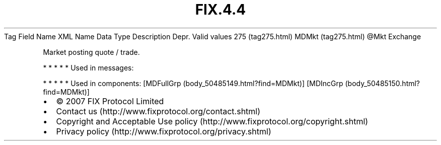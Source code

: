 .TH FIX.4.4 "" "" "Tag #275"
Tag
Field Name
XML Name
Data Type
Description
Depr.
Valid values
275 (tag275.html)
MDMkt (tag275.html)
\@Mkt
Exchange
.PP
Market posting quote / trade.
.PP
   *   *   *   *   *
Used in messages:
.PP
   *   *   *   *   *
Used in components:
[MDFullGrp (body_50485149.html?find=MDMkt)]
[MDIncGrp (body_50485150.html?find=MDMkt)]

.PD 0
.P
.PD

.PP
.PP
.IP \[bu] 2
© 2007 FIX Protocol Limited
.IP \[bu] 2
Contact us (http://www.fixprotocol.org/contact.shtml)
.IP \[bu] 2
Copyright and Acceptable Use policy (http://www.fixprotocol.org/copyright.shtml)
.IP \[bu] 2
Privacy policy (http://www.fixprotocol.org/privacy.shtml)
